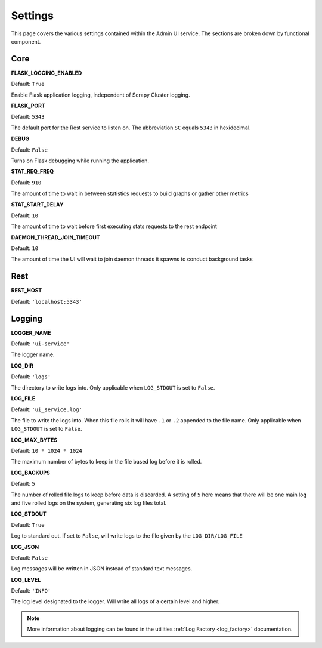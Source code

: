 Settings
========

This page covers the various settings contained within the Admin UI service. The sections are broken down by functional component.

Core
----

**FLASK_LOGGING_ENABLED**

Default: ``True``

Enable Flask application logging, independent of Scrapy Cluster logging.

**FLASK_PORT**

Default: ``5343``

The default port for the Rest service to listen on. The abbreviation ``SC`` equals ``5343`` in hexidecimal.

**DEBUG**

Default: ``False``

Turns on Flask debugging while running the application.

**STAT_REQ_FREQ**

Default: ``910``

The amount of time to wait in between statistics requests to build graphs or gather other metrics

**STAT_START_DELAY**

Default: ``10``

The amount of time to wait before first executing stats requests to the rest endpoint


**DAEMON_THREAD_JOIN_TIMEOUT**

Default: ``10``

The amount of time the UI will wait to join daemon threads it spawns to conduct background tasks

Rest
----

**REST_HOST**

Default: ``'localhost:5343'``


Logging
-------

**LOGGER_NAME**

Default: ``'ui-service'``

The logger name.

**LOG_DIR**

Default: ``'logs'``

The directory to write logs into. Only applicable when ``LOG_STDOUT`` is set to ``False``.

**LOG_FILE**

Default: ``'ui_service.log'``

The file to write the logs into. When this file rolls it will have ``.1`` or ``.2`` appended to the file name. Only applicable when ``LOG_STDOUT`` is set to ``False``.

**LOG_MAX_BYTES**

Default: ``10 * 1024 * 1024``

The maximum number of bytes to keep in the file based log before it is rolled.

**LOG_BACKUPS**

Default: ``5``

The number of rolled file logs to keep before data is discarded. A setting of ``5`` here means that there will be one main log and five rolled logs on the system, generating six log files total.

**LOG_STDOUT**

Default: ``True``

Log to standard out. If set to ``False``, will write logs to the file given by the ``LOG_DIR/LOG_FILE``

**LOG_JSON**

Default: ``False``

Log messages will be written in JSON instead of standard text messages.

**LOG_LEVEL**

Default: ``'INFO'``

The log level designated to the logger. Will write all logs of a certain level and higher.

.. note:: More information about logging can be found in the utilities :ref:`Log Factory <log_factory>` documentation.

